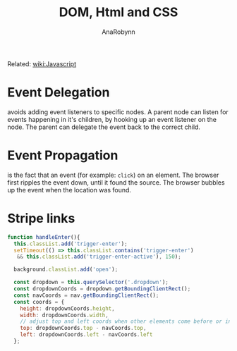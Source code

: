 #+TITLE: DOM, Html and CSS
#+AUTHOR: AnaRobynn
#+FILETAGS: :dom:html:css:
#+STARTUP: hideblocks

Related: [[file:javascript.org][wiki:Javascript]]

* Event Delegation
  avoids adding event listeners to specific nodes. A parent node can listen for events
  happening in it's children, by hooking up an event listener on the node. The parent can
  delegate the event back to the correct child.

* Event Propagation
  is the fact that an event (for example: ~click~) on an element. The browser first ripples
  the event down, until it found the source. The browser bubbles up the event when the
  location was found.

* Stripe links
  #+BEGIN_SRC javascript
  function handleEnter(){
    this.classList.add('trigger-enter');
    setTimeout(() => this.classList.contains('trigger-enter')
     && this.classList.add('trigger-enter-active'), 150);

    background.classList.add('open');

    const dropdown = this.querySelector('.dropdown');
    const dropdownCoords = dropdown.getBoundingClientRect();
    const navCoords = nav.getBoundingClientRect();
    const coords = {
      height: dropdownCoords.height,
      width: dropdownCoords.width,
      // adjust top and left coords when other elements come before or inside the nav
      top: dropdownCoords.top - navCoords.top,
      left: dropdownCoords.left - navCoords.left
    };
  #+END_SRC
